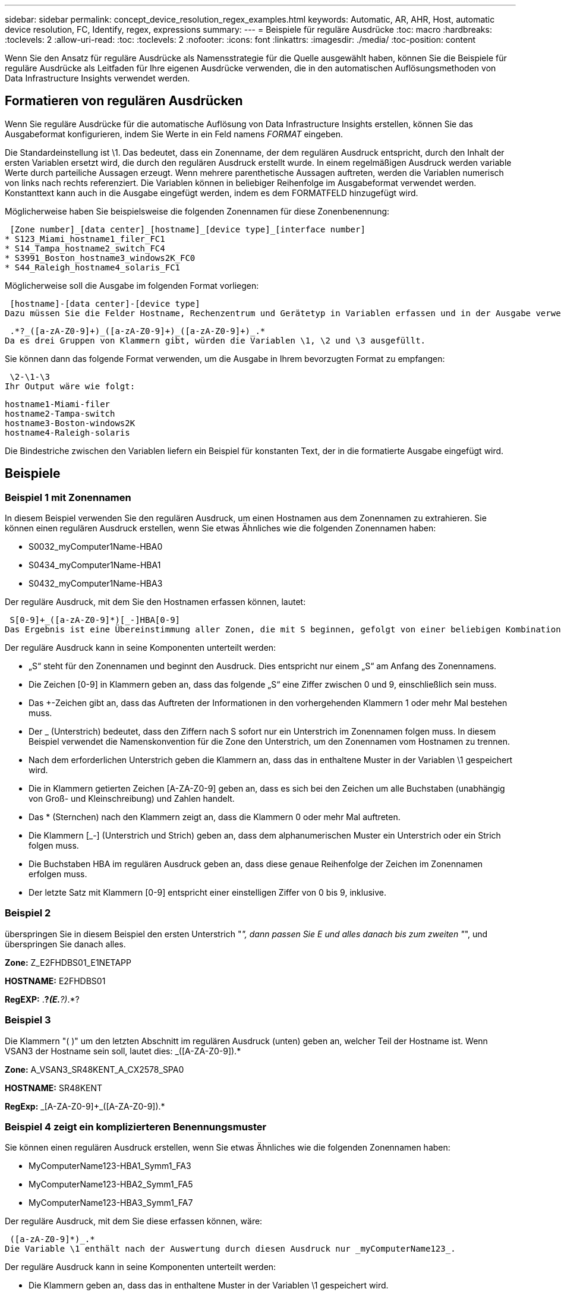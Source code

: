 ---
sidebar: sidebar 
permalink: concept_device_resolution_regex_examples.html 
keywords: Automatic, AR, AHR, Host, automatic device resolution, FC, Identify, regex, expressions 
summary:  
---
= Beispiele für reguläre Ausdrücke
:toc: macro
:hardbreaks:
:toclevels: 2
:allow-uri-read: 
:toc: 
:toclevels: 2
:nofooter: 
:icons: font
:linkattrs: 
:imagesdir: ./media/
:toc-position: content


[role="lead"]
Wenn Sie den Ansatz für reguläre Ausdrücke als Namensstrategie für die Quelle ausgewählt haben, können Sie die Beispiele für reguläre Ausdrücke als Leitfaden für Ihre eigenen Ausdrücke verwenden, die in den automatischen Auflösungsmethoden von Data Infrastructure Insights verwendet werden.



== Formatieren von regulären Ausdrücken

Wenn Sie reguläre Ausdrücke für die automatische Auflösung von Data Infrastructure Insights erstellen, können Sie das Ausgabeformat konfigurieren, indem Sie Werte in ein Feld namens _FORMAT_ eingeben.

Die Standardeinstellung ist \1. Das bedeutet, dass ein Zonenname, der dem regulären Ausdruck entspricht, durch den Inhalt der ersten Variablen ersetzt wird, die durch den regulären Ausdruck erstellt wurde. In einem regelmäßigen Ausdruck werden variable Werte durch parteiliche Aussagen erzeugt. Wenn mehrere parenthetische Aussagen auftreten, werden die Variablen numerisch von links nach rechts referenziert. Die Variablen können in beliebiger Reihenfolge im Ausgabeformat verwendet werden. Konstanttext kann auch in die Ausgabe eingefügt werden, indem es dem FORMATFELD hinzugefügt wird.

Möglicherweise haben Sie beispielsweise die folgenden Zonennamen für diese Zonenbenennung:

 [Zone number]_[data center]_[hostname]_[device type]_[interface number]
* S123_Miami_hostname1_filer_FC1
* S14_Tampa_hostname2_switch_FC4
* S3991_Boston_hostname3_windows2K_FC0
* S44_Raleigh_hostname4_solaris_FC1


Möglicherweise soll die Ausgabe im folgenden Format vorliegen:

 [hostname]-[data center]-[device type]
Dazu müssen Sie die Felder Hostname, Rechenzentrum und Gerätetyp in Variablen erfassen und in der Ausgabe verwenden. Der folgende reguläre Ausdruck würde dies tun:

 .*?_([a-zA-Z0-9]+)_([a-zA-Z0-9]+)_([a-zA-Z0-9]+)_.*
Da es drei Gruppen von Klammern gibt, würden die Variablen \1, \2 und \3 ausgefüllt.

Sie können dann das folgende Format verwenden, um die Ausgabe in Ihrem bevorzugten Format zu empfangen:

 \2-\1-\3
Ihr Output wäre wie folgt:

....
hostname1-Miami-filer
hostname2-Tampa-switch
hostname3-Boston-windows2K
hostname4-Raleigh-solaris
....
Die Bindestriche zwischen den Variablen liefern ein Beispiel für konstanten Text, der in die formatierte Ausgabe eingefügt wird.



== Beispiele



=== Beispiel 1 mit Zonennamen

In diesem Beispiel verwenden Sie den regulären Ausdruck, um einen Hostnamen aus dem Zonennamen zu extrahieren. Sie können einen regulären Ausdruck erstellen, wenn Sie etwas Ähnliches wie die folgenden Zonennamen haben:

* S0032_myComputer1Name-HBA0
* S0434_myComputer1Name-HBA1
* S0432_myComputer1Name-HBA3


Der reguläre Ausdruck, mit dem Sie den Hostnamen erfassen können, lautet:

 S[0-9]+_([a-zA-Z0-9]*)[_-]HBA[0-9]
Das Ergebnis ist eine Übereinstimmung aller Zonen, die mit S beginnen, gefolgt von einer beliebigen Kombination von Ziffern, gefolgt von einem Unterstrich, dem alphanumerischen Hostnamen (myComputer1Name), einem Unterstrich oder Bindestrich, den Großbuchstaben HBA und einer einzelnen Ziffer (0-9). Der Hostname allein ist in der Variablen *\1* gespeichert.

Der reguläre Ausdruck kann in seine Komponenten unterteilt werden:

* „S“ steht für den Zonennamen und beginnt den Ausdruck. Dies entspricht nur einem „S“ am Anfang des Zonennamens.
* Die Zeichen [0-9] in Klammern geben an, dass das folgende „S“ eine Ziffer zwischen 0 und 9, einschließlich sein muss.
* Das +-Zeichen gibt an, dass das Auftreten der Informationen in den vorhergehenden Klammern 1 oder mehr Mal bestehen muss.
* Der _ (Unterstrich) bedeutet, dass den Ziffern nach S sofort nur ein Unterstrich im Zonennamen folgen muss. In diesem Beispiel verwendet die Namenskonvention für die Zone den Unterstrich, um den Zonennamen vom Hostnamen zu trennen.
* Nach dem erforderlichen Unterstrich geben die Klammern an, dass das in enthaltene Muster in der Variablen \1 gespeichert wird.
* Die in Klammern getierten Zeichen [A-ZA-Z0-9] geben an, dass es sich bei den Zeichen um alle Buchstaben (unabhängig von Groß- und Kleinschreibung) und Zahlen handelt.
* Das * (Sternchen) nach den Klammern zeigt an, dass die Klammern 0 oder mehr Mal auftreten.
* Die Klammern [_-] (Unterstrich und Strich) geben an, dass dem alphanumerischen Muster ein Unterstrich oder ein Strich folgen muss.
* Die Buchstaben HBA im regulären Ausdruck geben an, dass diese genaue Reihenfolge der Zeichen im Zonennamen erfolgen muss.
* Der letzte Satz mit Klammern [0-9] entspricht einer einstelligen Ziffer von 0 bis 9, inklusive.




=== Beispiel 2

überspringen Sie in diesem Beispiel den ersten Unterstrich "_", dann passen Sie E und alles danach bis zum zweiten "_", und überspringen Sie danach alles.

*Zone:* Z_E2FHDBS01_E1NETAPP

*HOSTNAME:* E2FHDBS01

*RegEXP:* .*?_(E.*?)_.*?



=== Beispiel 3

Die Klammern "( )" um den letzten Abschnitt im regulären Ausdruck (unten) geben an, welcher Teil der Hostname ist. Wenn VSAN3 der Hostname sein soll, lautet dies: [A-ZA-Z0-9]+_([A-ZA-Z0-9]+).*

*Zone:* A_VSAN3_SR48KENT_A_CX2578_SPA0

*HOSTNAME:* SR48KENT

*RegExp:* [A-ZA-Z0-9]+_[A-ZA-Z0-9]+_([A-ZA-Z0-9]+).*



=== Beispiel 4 zeigt ein komplizierteren Benennungsmuster

Sie können einen regulären Ausdruck erstellen, wenn Sie etwas Ähnliches wie die folgenden Zonennamen haben:

* MyComputerName123-HBA1_Symm1_FA3
* MyComputerName123-HBA2_Symm1_FA5
* MyComputerName123-HBA3_Symm1_FA7


Der reguläre Ausdruck, mit dem Sie diese erfassen können, wäre:

 ([a-zA-Z0-9]*)_.*
Die Variable \1 enthält nach der Auswertung durch diesen Ausdruck nur _myComputerName123_.

Der reguläre Ausdruck kann in seine Komponenten unterteilt werden:

* Die Klammern geben an, dass das in enthaltene Muster in der Variablen \1 gespeichert wird.
* Die Klammern [A-ZA-Z0-9] bedeuten, dass jeder Buchstabe (unabhängig vom Fall) oder jede Ziffer übereinstimmen wird.
* Das * (Sternchen) nach den Klammern zeigt an, dass die Klammern 0 oder mehr Mal auftreten.
* Das Zeichen _ (Unterstrich) im regulären Ausdruck bedeutet, dass der Zonenname unmittelbar nach dem alphanumerischen String, der mit den vorangegangenen Klammern übereinstimmt, einen Unterstrich aufweisen muss.
* Der . (Periode) entspricht einem beliebigen Zeichen (ein Platzhalter).
* Das Sternchen * (Sternchen) zeigt an, dass der Platzhalter für den vorherigen Zeitraum 0 oder mehr Mal auftreten kann.
+
Mit anderen Worten, die Kombination .* zeigt jedes Zeichen an, jede beliebige Anzahl von Zeiten.





=== Beispiel 5 zeigt Zonennamen ohne Muster an

Sie können einen regulären Ausdruck erstellen, wenn Sie etwas Ähnliches wie die folgenden Zonennamen haben:

* myComputerName_HBA1_Symm1_FA1
* myComputerName123_HBA1_Symm1_FA1


Der reguläre Ausdruck, mit dem Sie diese erfassen können, wäre:

 (.*?)_.*
Die Variable \1 enthält _MyComputerName_ (im Beispiel für den ersten Zonennamen) oder _myComputerName123_ (im Beispiel für den zweiten Zonennamen). Dieser reguläre Ausdruck würde somit alles vor dem ersten Unterstrich entsprechen.

Der reguläre Ausdruck kann in seine Komponenten unterteilt werden:

* Die Klammern geben an, dass das in enthaltene Muster in der Variablen \1 gespeichert wird.
* Das .* (Punkt Sternchen) mit beliebigen Zeichen, beliebig oft.
* Das * (Sternchen) nach den Klammern zeigt an, dass die Klammern 0 oder mehr Mal auftreten.
* Der ?-Charakter macht das Match nicht-gierig. Dies zwingt es, beim ersten Unterstrich nicht beim letzten zu stimmen.
* Die Zeichen _.* entsprechen dem ersten gefundenen Unterstrich und allen Zeichen, die ihm folgen.




=== Beispiel 6 zeigt Computernamen mit einem Muster an

Sie können einen regulären Ausdruck erstellen, wenn Sie etwas Ähnliches wie die folgenden Zonennamen haben:

* Storage1_Switch1_myComputerName123A_A1_FC1
* Storage2_Switch2_myComputerName123B_A2_FC2
* Storage3_Switch3_myComputerName123T_A3_FC3


Der reguläre Ausdruck, mit dem Sie diese erfassen können, wäre:

 .*?_.*?_([a-zA-Z0-9]*[ABT])_.*
Da die Namenskonvention für die Zone mehr ein Muster hat, könnten wir den obigen Ausdruck verwenden, der allen Instanzen eines Hostnamen (MyComputerName im Beispiel) entspricht, der entweder mit Einer A, einem B oder einem T endet und diesen Hostnamen in die \1-Variable setzt.

Der reguläre Ausdruck kann in seine Komponenten unterteilt werden:

* Das .* (Punkt Sternchen) mit beliebigen Zeichen, beliebig oft.
* Der ?-Charakter macht das Match nicht-gierig. Dies zwingt es, beim ersten Unterstrich nicht beim letzten zu stimmen.
* Das Unterstrich-Zeichen entspricht dem ersten Unterstrich im Zonennamen.
* Somit entspricht die erste Kombination .*?_ den Zeichen Storage1_ im Beispiel des ersten Zonennamens.
* Die zweite Kombination .*?_ verhält sich wie die erste, stimmt aber im Beispiel für den Namen der ersten Zone mit Switch1_ überein.
* Die Klammern geben an, dass das in enthaltene Muster in der Variablen \1 gespeichert wird.
* Die Klammern [A-ZA-Z0-9] bedeuten, dass jeder Buchstabe (unabhängig vom Fall) oder jede Ziffer übereinstimmen wird.
* Das * (Sternchen) nach den Klammern zeigt an, dass die Klammern 0 oder mehr Mal auftreten.
* Die Klammern im regulären Ausdruck [ABT] entsprechen einem einzelnen Zeichen im Zonennamen, das A, B oder T. sein muss
* Der _ (Unterstrich) nach den Klammern zeigt an, dass der [ABT]-Zeichenabgleiche einen Unterstrich nachgehen muss.
* Das .* (Punkt Sternchen) mit beliebigen Zeichen, beliebig oft.


Das Ergebnis würde daher dazu führen, dass die Variable \1 alle alphanumerischen Zeichenfolgen enthält, die:

* Zuvor waren einige alphanumerische Zeichen und zwei Unterstriche
* Gefolgt von einem Unterstrich (und dann einer beliebigen Anzahl alphanumerischer Zeichen)
* Hatte vor dem dritten Unterstrich einen letzten Charakter von A, B oder T.




=== Beispiel 7

*Zone:* myComputerName123_HBA1_Symm1_FA1

*HOSTNAME:* myComputerName123

*RegExp:* ([A-ZA-Z0-9]+)_.*



=== Beispiel 8

Dieses Beispiel findet alles vor dem ersten _.

Zone: MyComputerName_HBA1_Symm1_FA1

MyComputerName123_HBA1_Symm1_FA1

Hostname: MyComputerName

Regexp: (.*?)_.*



=== Beispiel 9

Dieses Beispiel findet alles nach dem 1. _ Und bis zum zweiten _.

*Zone:* Z_MyComputerName_StorageName

*Hostname:* MyComputerName

*RegEXP:* .*?_(.*?)_.*?



=== Beispiel 10

Dieses Beispiel extrahiert „MyComputerName123“ aus den Zonenbeispielen.

*Zone:* Storage1_Switch1_MyComputerName123A_A1_FC1

Storage2_Switch2_MyComputerName123B_A2_FC2

Storage3_Switch3_MyComputerName123T_A3_FC3

*HOSTNAME:* MyComputerName123

*RegExp:* .*?_.*?_([A-ZA-Z0-9]+)*[ABT]_.*



=== Beispiel 11

*Zone:* Storage1_Switch1_MyComputerName123A_A1_FC1

*HOSTNAME:* MyComputerName123A

*RegExp:* .*?_.*?_([A-ZA-z0-9]+)_.*?_



=== Beispiel 12

Die ^ (umgangen oder caret) *innen eckige Klammern* negiert den Ausdruck, zum Beispiel, [^FF] bedeutet alles außer Groß- oder Kleinbuchstaben F, und [^a-z] bedeutet alles außer Kleinbuchstaben a bis z, und im obigen Fall alles außer dem _. Die Formatanweisung fügt den Namen des Ausgabehosts in „-“ hinzu.

*Zone:* mhs_apps44_d_A_10a0_0429

*Hostname:* mhs-apps44-d

*RegExp:* ([^_]+)_([ab]).*Format in Data Infrastructure Insights: \1-\2 ([^_]+)_ ([^_]+)_([^_]+).*Format in Data Infrastructure Insights: \1-\2-\3



=== Beispiel 13

In diesem Beispiel wird der Speicher-Alias durch "\" getrennt und der Ausdruck muss mit "\\" definieren, dass tatsächlich "\" in der Zeichenfolge verwendet wird und dass diese nicht Teil des Ausdrucks selbst sind.

*Speicheralias:* \Hosts\E2DOC01C1\E2DOC01N1

*HOSTNAME:* E2DOC01N1

*RegEXP:* \\.*?\\.*?\\(.*?)



=== Beispiel 14

Dieses Beispiel extrahiert „PD-RV-W-AD-2“ aus den Zonenbeispielen.

*ZONE:* PD_D-PD-RV-W-AD-2_01

*HOSTNAME:* PD-RV-W-AD-2

*RegExp:* [^-]+-(.*-\d+).*



=== Beispiel 15

Die Formateinstellung in diesem Fall fügt dem Hostnamen die „US-BV-“ hinzu.

*Zone:* SRV_USBVM11_F1

*HOSTNAME:* US-BV-M11

*RegEXP:* SRV_USBV([A-Za-z0-9]+)_F[12]

*Format:* US-BV-\1
